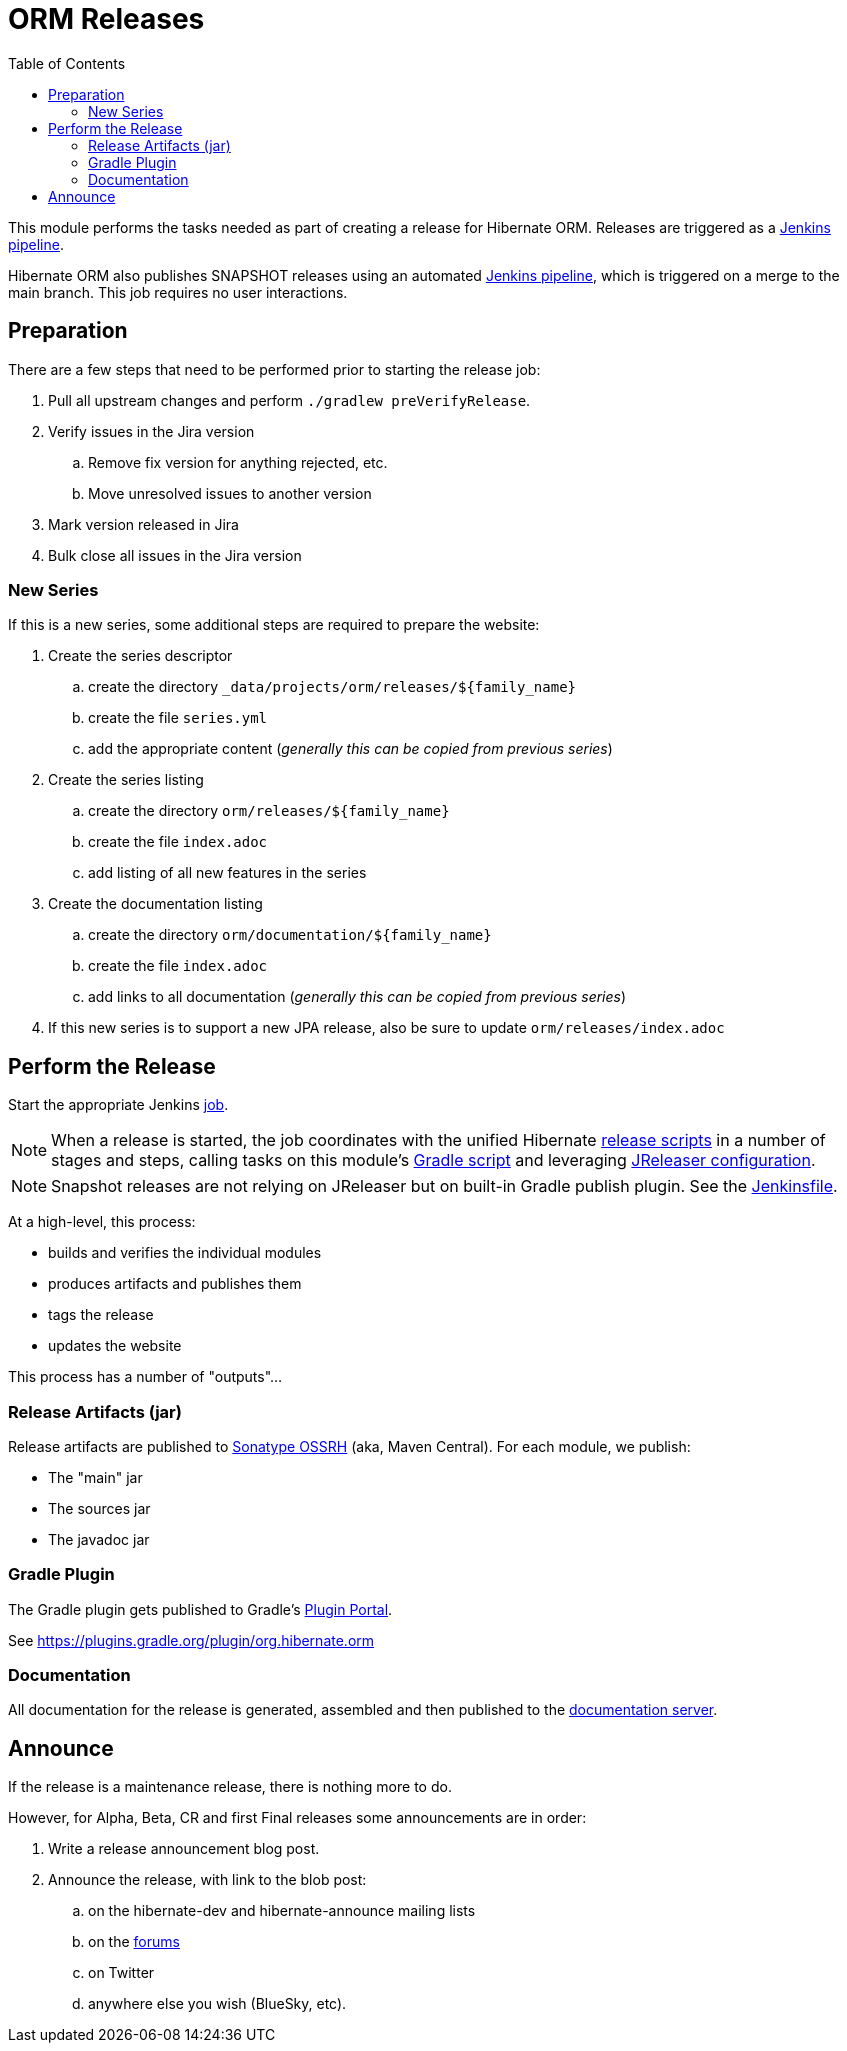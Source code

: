 = ORM Releases
:toc:

This module performs the tasks needed as part of creating a release for Hibernate ORM.
Releases are triggered as a link:../ci/release/Jenkinsfile[Jenkins pipeline].

Hibernate ORM also publishes SNAPSHOT releases using an automated link:../ci/snapshot-publish.Jenkinsfile[Jenkins pipeline],
which is triggered on a merge to the main branch. This job requires no user interactions.

== Preparation

There are a few steps that need to be performed prior to starting the release job:

. Pull all upstream changes and perform `./gradlew preVerifyRelease`.
. Verify issues in the Jira version
.. Remove fix version for anything rejected, etc.
.. Move unresolved issues to another version
. Mark version released in Jira
. Bulk close all issues in the Jira version

=== New Series

If this is a new series, some additional steps are required to prepare the website:

. Create the series descriptor
.. create the directory `_data/projects/orm/releases/${family_name}`
.. create the file `series.yml`
.. add the appropriate content (_generally this can be copied from previous series_)
. Create the series listing
.. create the directory `orm/releases/${family_name}`
.. create the file `index.adoc`
.. add listing of all new features in the series
. Create the documentation listing
.. create the directory `orm/documentation/${family_name}`
.. create the file `index.adoc`
.. add links to all documentation (_generally this can be copied from previous series_)
. If this new series is to support a new JPA release, also be sure to update `orm/releases/index.adoc`


== Perform the Release

Start the appropriate Jenkins https://ci.hibernate.org/view/Release/job/hibernate-orm-release[job].

NOTE: When a release is started, the job coordinates with the unified Hibernate https://github.com/hibernate/hibernate-release-scripts[release scripts] in a number of stages and steps,
calling tasks on this module's link:./release.gradle[Gradle script] and leveraging link:../jreleaser.yml[JReleaser configuration].

NOTE: Snapshot releases are not relying on JReleaser but on built-in Gradle publish plugin. See the link:../ci/snapshot-publish.Jenkinsfile[Jenkinsfile].

At a high-level, this process:

* builds and verifies the individual modules
* produces artifacts and publishes them
* tags the release
* updates the website

This process has a number of "outputs"...


=== Release Artifacts (jar)

Release artifacts are published to https://oss.sonatype.org/[Sonatype OSSRH] (aka, Maven Central).  For each module, we publish:

* The "main" jar
* The sources jar
* The javadoc jar


=== Gradle Plugin

The Gradle plugin gets published to Gradle's https://plugins.gradle.org/[Plugin Portal].

See https://plugins.gradle.org/plugin/org.hibernate.orm


=== Documentation

All documentation for the release is generated, assembled and then published to the https://docs.jboss.org/hibernate/orm/[documentation server].


== Announce

If the release is a maintenance release, there is nothing more to do.

However, for Alpha, Beta, CR and first Final releases some announcements are in order:

. Write a release announcement blog post.
. Announce the release, with link to the blob post:
.. on the hibernate-dev and hibernate-announce mailing lists
.. on the https://discourse.hibernate.org/[forums]
.. on Twitter
.. anywhere else you wish (BlueSky, etc).

